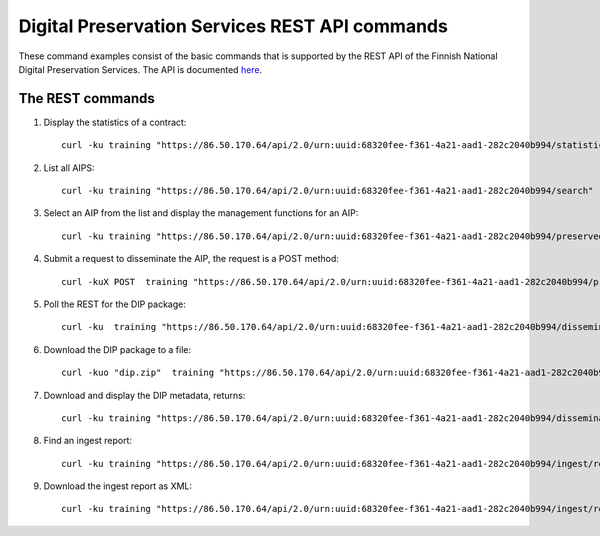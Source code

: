 Digital Preservation Services REST API commands
===============================================

These command examples consist of the basic commands that is supported by the
REST API of the Finnish National Digital Preservation Services. The API is
documented `here`_.

.. _here: http://digitalpreservation.fi/specifications

The REST commands
-----------------

1) Display the statistics of a contract::

    curl -ku training "https://86.50.170.64/api/2.0/urn:uuid:68320fee-f361-4a21-aad1-282c2040b994/statistics/overview" | jq

2) List all AIPS::

    curl -ku training "https://86.50.170.64/api/2.0/urn:uuid:68320fee-f361-4a21-aad1-282c2040b994/search"

3) Select an AIP from the list and display the management functions for an AIP::

    curl -ku training "https://86.50.170.64/api/2.0/urn:uuid:68320fee-f361-4a21-aad1-282c2040b994/preserved/training-kokoelma001-2.tar-a8bbd225-fbbd-47bc-8a89-e666ba6ed5d6.tar" | jq

4) Submit a request to disseminate the AIP, the request is a POST method::

    curl -kuX POST  training "https://86.50.170.64/api/2.0/urn:uuid:68320fee-f361-4a21-aad1-282c2040b994/preserved/training-kokoelma001-2.tar-a8bbd225-fbbd-47bc-8a89-e666ba6ed5d6.tar/disseminate" | jq

5) Poll the REST for the DIP package::

    curl -ku  training "https://86.50.170.64/api/2.0/urn:uuid:68320fee-f361-4a21-aad1-282c2040b994/disseminated/<dip-id>" | jq

6) Download the DIP package to a file::

    curl -kuo "dip.zip"  training "https://86.50.170.64/api/2.0/urn:uuid:68320fee-f361-4a21-aad1-282c2040b994/disseminated/7ac4f05c-6465-4c26-af71-c17d8c527809/download" | jq

7) Download and display the DIP metadata, returns::

    curl -ku training "https://86.50.170.64/api/2.0/urn:uuid:68320fee-f361-4a21-aad1-282c2040b994/disseminated/7ac4f05c-6465-4c26-af71-c17d8c527809/metadata" 

8) Find an ingest report::

    curl -ku training "https://86.50.170.64/api/2.0/urn:uuid:68320fee-f361-4a21-aad1-282c2040b994/ingest/report/fbf9d109-545c-43c1-af06-287b829d1705" | jq    

9) Download the ingest report as XML::

    curl -ku training "https://86.50.170.64/api/2.0/urn:uuid:68320fee-f361-4a21-aad1-282c2040b994/ingest/report/fbf9d109-545c-43c1-af06-287b829d1705/training-sip-sound-003.tar-5af8f577-4a08-4b3c-99cb-1fd2be958e82?type=xml"
